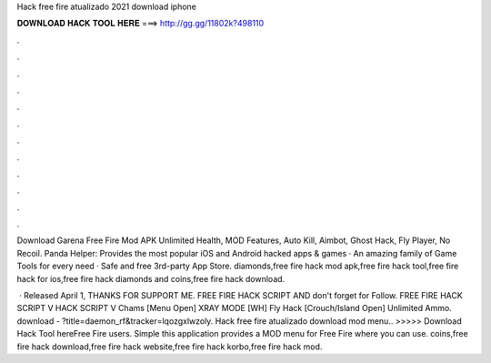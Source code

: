 Hack free fire atualizado 2021 download iphone



𝐃𝐎𝐖𝐍𝐋𝐎𝐀𝐃 𝐇𝐀𝐂𝐊 𝐓𝐎𝐎𝐋 𝐇𝐄𝐑𝐄 ===> http://gg.gg/11802k?498110



.



.



.



.



.



.



.



.



.



.



.



.

Download Garena Free Fire Mod APK Unlimited Health, MOD Features, Auto Kill, Aimbot, Ghost Hack, Fly Player, No Recoil. Panda Helper: Provides the most popular iOS and Android hacked apps & games · An amazing family of Game Tools for every need · Safe and free 3rd-party App Store. diamonds,free fire hack mod apk,free fire hack tool,free fire hack for ios,free fire hack diamonds and coins,free fire hack download.

 · Released April 1, THANKS FOR SUPPORT ME. FREE FIRE HACK SCRIPT AND don't forget for Follow. FREE FIRE HACK SCRIPT  V HACK SCRIPT V Chams [Menu Open] XRAY MODE [WH] Fly Hack [Crouch/Island Open] Unlimited Ammo. download - ?title=daemon_rf&tracker=lqozgxlwzoly. Hack free fire atualizado download mod menu.. >>>>> Download Hack Tool hereFree Fire users. Simple this application provides a MOD menu for Free Fire where you can use. coins,free fire hack download,free fire hack website,free fire hack korbo,free fire hack mod.
